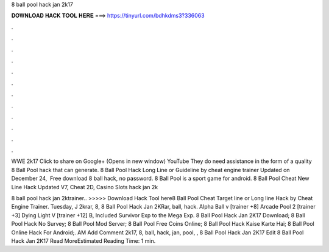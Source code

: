 8 ball pool hack jan 2k17



𝐃𝐎𝐖𝐍𝐋𝐎𝐀𝐃 𝐇𝐀𝐂𝐊 𝐓𝐎𝐎𝐋 𝐇𝐄𝐑𝐄 ===> https://tinyurl.com/bdhkdms3?336063



.



.



.



.



.



.



.



.



.



.



.



.

WWE 2k17 Click to share on Google+ (Opens in new window) YouTube They do need assistance in the form of a quality 8 Ball Pool hack that can generate. 8 Ball Pool Hack Long Line or Guideline by cheat engine trainer Updated on December 24, ‎ Free download 8 ball hack, no password. 8 Ball Pool is a sport game for android. 8 Ball Pool Cheat New Line Hack Updated V7, Cheat 2D, Casino Slots hack jan 2k

8 ball pool hack jan 2ktrainer.. >>>>> Download Hack Tool here8 Ball Pool Cheat Target line or Long line Hack by Cheat Engine Trainer. Tuesday, J 2krar, 8, 8 Ball Pool Hack Jan 2KRar, ball, hack. Alpha Ball v [trainer +8] Arcade Pool 2 [trainer +3] Dying Light V [trainer +12] B, Included Survivor Exp to the Mega Exp.  8 Ball Pool Hack Jan 2K17 Download;  8 Ball Pool Hack No Survey;  8 Ball Pool Mod Server;  8 Ball Pool Free Coins Online;  8 Ball Pool Hack Kaise Karte Hai;  8 Ball Pool Online Hack For Android;. AM Add Comment 2k17, 8, ball, hack, jan, pool, ,  8 Ball Pool Hack Jan 2K17 Edit  8 Ball Pool Hack Jan 2K17 Read MoreEstimated Reading Time: 1 min.
